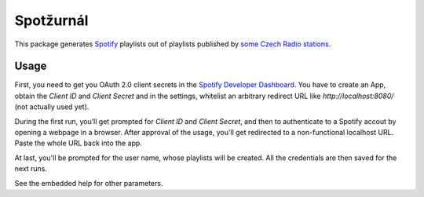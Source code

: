 Spotžurnál
==========

This package generates Spotify_ playlists out of playlists published by
`some Czech Radio stations`_.

Usage
-----

First, you need to get you OAuth 2.0 client secrets in the `Spotify
Developer Dashboard`_. You have to create an App, obtain the `Client ID`
and `Client Secret` and in the settings, whitelist an arbitrary redirect
URL like `http://localhost:8080/` (not actually used yet).

During the first run, you’ll get prompted for `Client ID` and  `Client Secret`,
and then to authenticate to a Spotify accout by opening a webpage in a browser.
After approval of the usage, you'll get redirected to a non-functional
localhost URL. Paste the whole URL back into the app.

At last, you'll be prompted for the user name, whose playlists will be created.
All the credentials are then saved for the next runs.

See the embedded help for other parameters.

.. _Spotify: https://www.spotify.com/
.. _some Czech Radio stations: https://radiozurnal.rozhlas.cz/playlisty
.. _Spotify Developer Dashboard: https://developer.spotify.com/dashboard/
